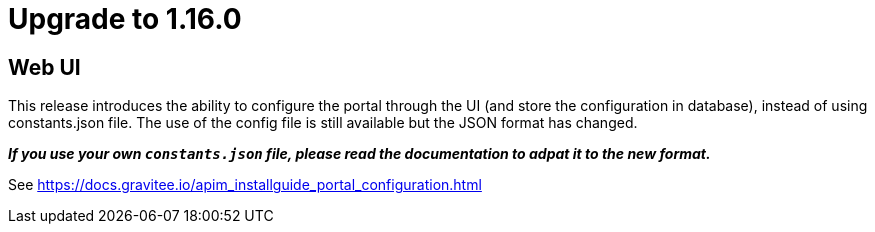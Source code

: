 = Upgrade to 1.16.0

== Web UI

This release introduces the ability to configure the portal through the UI (and store the configuration in database), instead of using constants.json file.
The use of the config file is still available but the JSON format has changed.

_**If you use your own `constants.json` file, please read the documentation to adpat it to the new format.**_

See https://docs.gravitee.io/apim_installguide_portal_configuration.html